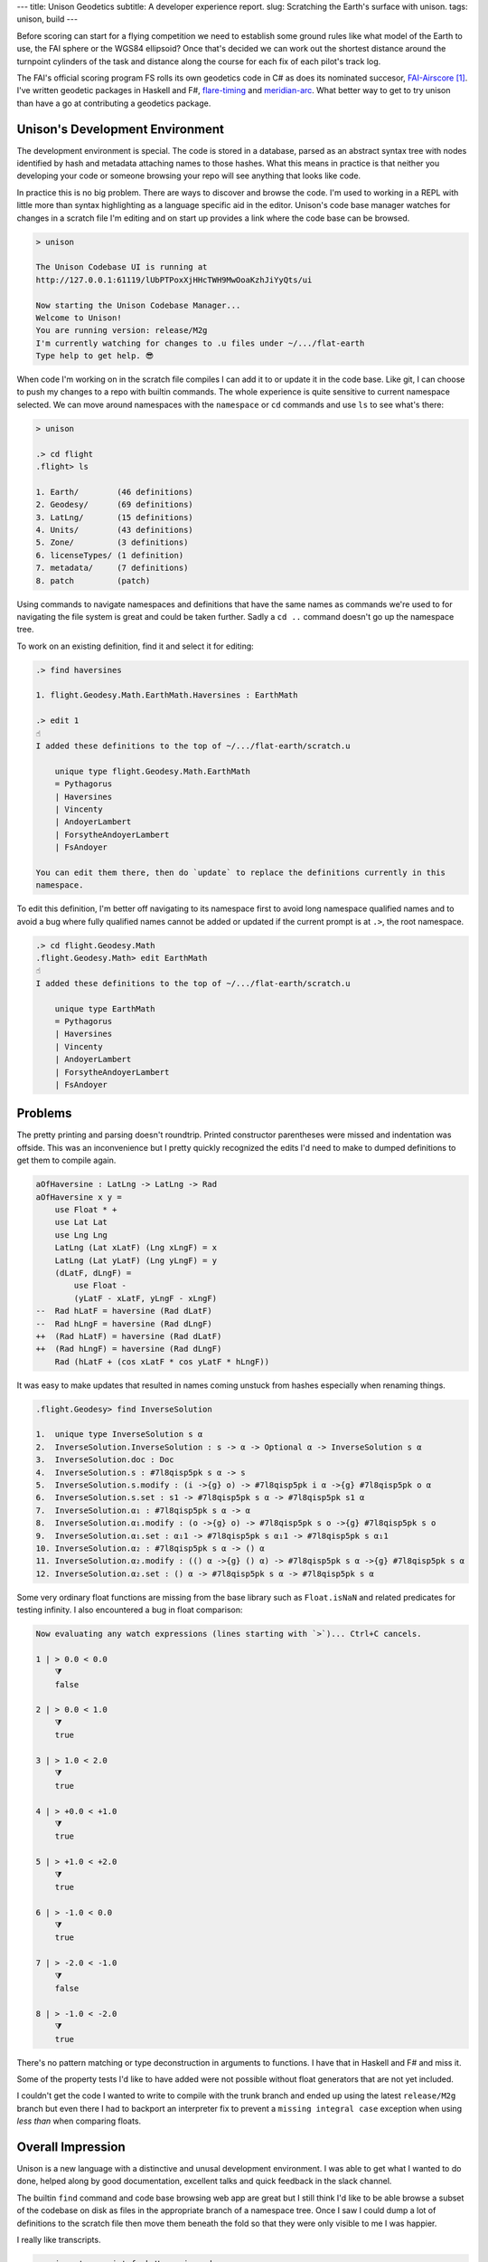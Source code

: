 ---
title: Unison Geodetics
subtitle: A developer experience report.
slug: Scratching the Earth's surface with unison.
tags: unison, build
---

Before scoring can start for a flying competition we need to establish some
ground rules like what model of the Earth to use, the FAI sphere or the WGS84
ellipsoid? Once that's decided we can work out the shortest distance around the
turnpoint cylinders of the task and distance along the course for each fix of
each pilot's track log.

The FAI's official scoring program FS rolls its own geodetics code in C# as does
its nominated succesor, FAI-Airscore_ [#]_. I've written geodetic packages in
Haskell and F#, flare-timing_ and meridian-arc_. What better way to get to try unison
than have a go at contributing a geodetics package.

Unison's Development Environment
--------------------------------

The development environment is special. The code is stored in a database, parsed
as an abstract syntax tree with nodes identified by hash and metadata attaching
names to those hashes. What this means in practice is that neither you
developing your code or someone browsing your repo will see anything that looks
like code.

In practice this is no big problem. There are ways to discover and browse the
code. I'm used to working in a REPL with little more than syntax highlighting as
a language specific aid in the editor. Unison's code base manager watches for
changes in a scratch file I'm editing and on start up provides a link where the
code base can be browsed.

.. code-block:: pre

    > unison

    The Unison Codebase UI is running at
    http://127.0.0.1:61119/lUbPTPoxXjHHcTWH9MwOoaKzhJiYyQts/ui

    Now starting the Unison Codebase Manager...
    Welcome to Unison!
    You are running version: release/M2g
    I'm currently watching for changes to .u files under ~/.../flat-earth
    Type help to get help. 😎

When code I'm working on in the scratch file compiles I can add it to or update
it in the code base. Like git, I can choose to push my changes to a repo with
builtin commands. The whole experience is quite sensitive to current namespace
selected. We can move around namespaces with the ``namespace`` or ``cd``
commands and use ``ls`` to see what's there:

.. code-block:: pre

    > unison

    .> cd flight
    .flight> ls

    1. Earth/        (46 definitions)
    2. Geodesy/      (69 definitions)
    3. LatLng/       (15 definitions)
    4. Units/        (43 definitions)
    5. Zone/         (3 definitions)
    6. licenseTypes/ (1 definition)
    7. metadata/     (7 definitions)
    8. patch         (patch)

Using commands to navigate namespaces and definitions that have the same names
as commands we're used to for navigating the file system is great and could be
taken further. Sadly a ``cd ..`` command doesn't go up the namespace tree.

To work on an existing definition, find it and select it for editing:

.. code-block:: pre

    .> find haversines

    1. flight.Geodesy.Math.EarthMath.Haversines : EarthMath

    .> edit 1
    ☝️
    I added these definitions to the top of ~/.../flat-earth/scratch.u

        unique type flight.Geodesy.Math.EarthMath
        = Pythagorus
        | Haversines
        | Vincenty
        | AndoyerLambert
        | ForsytheAndoyerLambert
        | FsAndoyer

    You can edit them there, then do `update` to replace the definitions currently in this
    namespace.

To edit this definition, I'm better off navigating to its namespace first to
avoid long namespace qualified names and to avoid a bug where fully qualified
names cannot be added or updated if the current prompt is at ``.>``, the root
namespace.

.. code-block:: pre

    .> cd flight.Geodesy.Math
    .flight.Geodesy.Math> edit EarthMath
    ☝️
    I added these definitions to the top of ~/.../flat-earth/scratch.u

        unique type EarthMath
        = Pythagorus
        | Haversines
        | Vincenty
        | AndoyerLambert
        | ForsytheAndoyerLambert
        | FsAndoyer

Problems
--------

The pretty printing and parsing doesn't roundtrip. Printed constructor
parentheses were missed and indentation was offside. This was an inconvenience
but I pretty quickly recognized the edits I'd need to make to dumped definitions
to get them to compile again.

.. code-block:: diff

    aOfHaversine : LatLng -> LatLng -> Rad
    aOfHaversine x y =
        use Float * +
        use Lat Lat
        use Lng Lng
        LatLng (Lat xLatF) (Lng xLngF) = x
        LatLng (Lat yLatF) (Lng yLngF) = y
        (dLatF, dLngF) =
            use Float -
            (yLatF - xLatF, yLngF - xLngF)
    --  Rad hLatF = haversine (Rad dLatF)
    --  Rad hLngF = haversine (Rad dLngF)
    ++  (Rad hLatF) = haversine (Rad dLatF)
    ++  (Rad hLngF) = haversine (Rad dLngF)
        Rad (hLatF + (cos xLatF * cos yLatF * hLngF))

It was easy to make updates that resulted in names coming unstuck from hashes
especially when renaming things.

.. code-block:: pre

    .flight.Geodesy> find InverseSolution

    1.  unique type InverseSolution s α
    2.  InverseSolution.InverseSolution : s -> α -> Optional α -> InverseSolution s α
    3.  InverseSolution.doc : Doc
    4.  InverseSolution.s : #7l8qisp5pk s α -> s
    5.  InverseSolution.s.modify : (i ->{g} o) -> #7l8qisp5pk i α ->{g} #7l8qisp5pk o α
    6.  InverseSolution.s.set : s1 -> #7l8qisp5pk s α -> #7l8qisp5pk s1 α
    7.  InverseSolution.α₁ : #7l8qisp5pk s α -> α
    8.  InverseSolution.α₁.modify : (o ->{g} o) -> #7l8qisp5pk s o ->{g} #7l8qisp5pk s o
    9.  InverseSolution.α₁.set : α₁1 -> #7l8qisp5pk s α₁1 -> #7l8qisp5pk s α₁1
    10. InverseSolution.α₂ : #7l8qisp5pk s α -> () α
    11. InverseSolution.α₂.modify : (() α ->{g} () α) -> #7l8qisp5pk s α ->{g} #7l8qisp5pk s α
    12. InverseSolution.α₂.set : () α -> #7l8qisp5pk s α -> #7l8qisp5pk s α

Some very ordinary float functions are missing from the base library such as
``Float.isNaN`` and related predicates for testing infinity. I also encountered
a bug in float comparison:

.. code-block:: pre

    Now evaluating any watch expressions (lines starting with `>`)... Ctrl+C cancels.

    1 | > 0.0 < 0.0
        ⧩
        false

    2 | > 0.0 < 1.0
        ⧩
        true

    3 | > 1.0 < 2.0
        ⧩
        true

    4 | > +0.0 < +1.0
        ⧩
        true

    5 | > +1.0 < +2.0
        ⧩
        true

    6 | > -1.0 < 0.0
        ⧩
        true

    7 | > -2.0 < -1.0
        ⧩
        false

    8 | > -1.0 < -2.0
        ⧩
        true

There's no pattern matching or type deconstruction in arguments to
functions. I have that in Haskell and F# and miss it.

Some of the property tests I'd like to have added were not possible without float
generators that are not yet included.

I couldn't get the code I wanted to write to compile with the trunk branch and
ended up using the latest ``release/M2g`` branch but even there I had to
backport an interpreter fix to prevent a ``missing integral case`` exception
when using
*less than* when comparing floats.

Overall Impression
------------------

Unison is a new language with a distinctive and unusal development environment.
I was able to get what I wanted to do done, helped along by good documentation,
excellent talks and quick feedback in the slack channel.

The builtin ``find`` command and code base browsing web app are great but I
still think I'd like to be able browse a subset of the codebase on disk as files
in the appropriate branch of a namespace tree. Once I saw I could dump a lot of
definitions to the scratch file then move them beneath the fold so that they
were only visible to me I was happier.

I really like transcripts.

.. code-block:: pre

    > unison transcript.fork Haversine.md

    Transcript will be run on a copy of the codebase at:
        /Users/pdejoux
    Running the provided transcript file...
    ⚙️   Processing stanza 3 of 3.
    💾  Wrote ~/.../flat-earth/Haversine.output.md

    > unison transcript.fork Vincenty.md
    ⚙️   Processing stanza 5 of 5.
    💾  Wrote ~/.../flat-earth/Vincenty.output.md

I used transcripts to document what the code does for both the `haversine
solution`_ and `Vincenty solution`_ to the geodetic inverse problem. Shown below
is a snippet of the output of the transcript for the Vincenty solution:

.. code-block:: pre

    ✅
    
    ellipsoids.u changed.

    Now evaluating any watch expressions (lines starting with
    `>`)... Ctrl+C cancels.

    1 | > bessel
            ⧩
            Ellipsoid (Radius 6377397.155) 299.1528128

    2 | > hayford
            ⧩
            Ellipsoid (Radius 6378388.0) 297.0

The code base manager works well as one tool with a command shell, a REPL and
git.

The cached tests and definitions seem to hold a lot of promise to save developer
time. I can't say I noticed but isn't that the point!

The task I was solving didn't require anything fancy so I can't say much about
the unison language itself other than it is similar enough to Haskell or F# that
it felt familiar already except I suspect I don't quite understand when to use
``let``.

I enjoyed trying out unison and contributing a package [#]_.

.. [#] FAI-Airscore implements the Andoyer_ method for solving geodesic distance
    on the ellipsoid but it can get distances by using package haversine_ for the
    sphere and package geopy_ for the ellipsoid.

.. [#] The code in the `blockscope/flat-earth`_ repo can be found at
    ``contrib/pdejoux`` in unison share, the common code base, where we can link
    directly to definitions such as this one for InverseSolution_.

.. _flare-timing: https://github.com/BlockScope/flare-timing#readme
.. _meridian-arc: https://github.com/BlockScope/meridian-arc#readme
.. _FAI-Airscore: https://github.com/FAI-CIVL/FAI-Airscore
.. _haversine: https://github.com/mapado/haversine
.. _geopy: https://geopy.readthedocs.io/
.. _Andoyer: https://en.wikipedia.org/wiki/Marie_Henri_Andoyer
.. _haversine solution: https://github.com/BlockScope/flat-earth/blob/main/Haversine.output.md
.. _Vincenty solution: https://github.com/BlockScope/flat-earth/blob/main/Vincenty.output.md
.. _InverseSolution: https://share.unison-lang.org/latest/types/@gtl0lqo99gd558dvadhpv2d4vsl0bei7kdern03h6jml2jmjo8pffrk3d5nt95q1ft3ui79aats93pfabmjbttl9pd4ljd07r482ut0
.. _blockscope/flat-earth: https://github.com/BlockScope/flat-earth#readme
